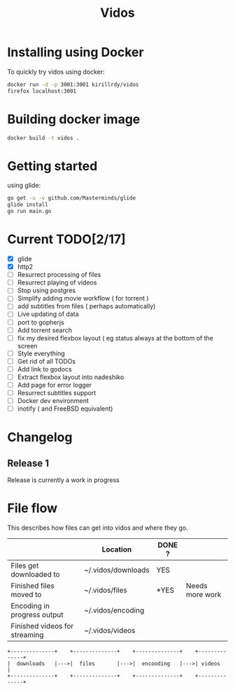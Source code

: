 #+STARTUP: showall
#+TITLE: Vidos

* Installing using Docker
To quickly try vidos using docker:
#+BEGIN_SRC sh
docker run -d -p 3001:3001 kirillrdy/vidos
firefox localhost:3001
#+END_SRC

* Building docker image
#+BEGIN_SRC sh
docker build -t vidos .
#+END_SRC

* Getting started
using glide:
#+BEGIN_SRC sh
go get -u -v github.com/Masterminds/glide
glide install
go run main.go
#+END_SRC

* Current TODO[2/17]
- [X] glide
- [X] http2
- [ ] Resurrect processing of files
- [ ] Resurrect playing of videos
- [ ] Stop using postgres
- [ ] Simplify adding movie workflow ( for torrent )
- [ ] add subtitles from files ( perhaps automatically) 
- [ ] Live updating of data
- [ ] port to gopherjs
- [ ] Add torrent search
- [ ] fix my desired flexbox layout ( eg status always at the bottom of the screen
- [ ] Style everything
- [ ] Get rid of all TODOs
- [ ] Add link to godocs
- [ ] Extract flexbox layout into nadeshiko
- [ ] Add page for error logger
- [ ] Resurrect subtitles support
- [ ] Docker dev environment
- [ ] inotify ( and FreeBSD equivalent)

* Changelog
** Release 1
Release is currently a work in progress
* File flow
This describes how files can get into vidos and where they go.

|                               | Location           | DONE ? |                 |
|-------------------------------+--------------------+--------+-----------------|
| Files get downloaded to       | ~/.vidos/downloads | YES    |                 |
| Finished files moved to       | ~/.vidos/files     | *YES   | Needs more work |
| Encoding in progress output   | ~/.vidos/encoding  |        |                 |
| Finished videos for streaming | ~/.vidos/videos    |        |                 |
|-------------------------------+--------------------+--------+-----------------|

#+begin_src ditaa :file _docs/file_flow.png
+--------------+    +--------------+    +--------------+    +--------------+
|  downloads   |--->|  files       |--->|  encooding   |--->| videos       |
+--------------+    +--------------+    +--------------+    +--------------+

#+end_src

#+RESULTS:
[[file:_docs/file_flow.png]]

